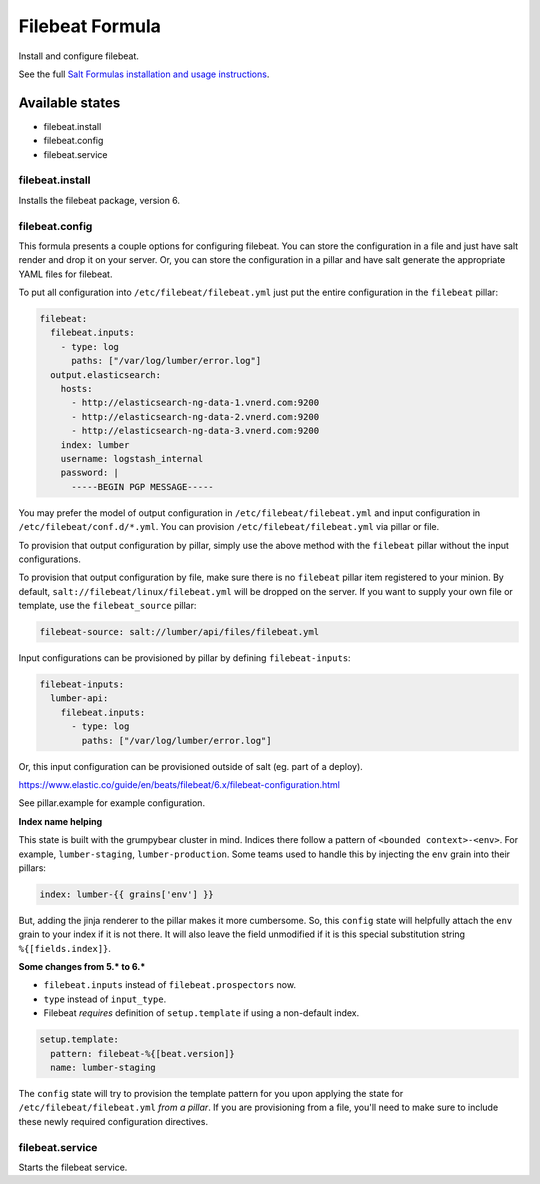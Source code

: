 ================
Filebeat Formula
================

Install and configure filebeat.

See the full `Salt Formulas installation and usage instructions`_.

Available states
================

- filebeat.install
- filebeat.config
- filebeat.service

filebeat.install
----------------

Installs the filebeat package, version 6.

filebeat.config
---------------

This formula presents a couple options for configuring filebeat. You can store
the configuration in a file and just have salt render and drop it on your
server. Or, you can store the configuration in a pillar and have salt generate
the appropriate YAML files for filebeat.

To put all configuration into ``/etc/filebeat/filebeat.yml`` just put the entire
configuration in the ``filebeat`` pillar:

.. code-block:: yaml

  filebeat:
    filebeat.inputs:
      - type: log
        paths: ["/var/log/lumber/error.log"]
    output.elasticsearch:
      hosts:
        - http://elasticsearch-ng-data-1.vnerd.com:9200
        - http://elasticsearch-ng-data-2.vnerd.com:9200
        - http://elasticsearch-ng-data-3.vnerd.com:9200
      index: lumber
      username: logstash_internal
      password: |
        -----BEGIN PGP MESSAGE-----

You may prefer the model of output configuration in ``/etc/filebeat/filebeat.yml``
and input configuration in ``/etc/filebeat/conf.d/*.yml``. You can provision
``/etc/filebeat/filebeat.yml`` via pillar or file.

To provision that output configuration by pillar, simply use the above method
with the ``filebeat`` pillar without the input configurations.

To provision that output configuration by file, make sure there is no
``filebeat`` pillar item registered to your minion. By default,
``salt://filebeat/linux/filebeat.yml`` will be dropped on the server. If you
want to supply your own file or template, use the ``filebeat_source`` pillar:

.. code-block:: yaml

  filebeat-source: salt://lumber/api/files/filebeat.yml

Input configurations can be provisioned by pillar by defining
``filebeat-inputs``:

.. code-block:: yaml

  filebeat-inputs:
    lumber-api:
      filebeat.inputs:
        - type: log
          paths: ["/var/log/lumber/error.log"]

Or, this input configuration can be provisioned outside of salt (eg. part of a
deploy).

https://www.elastic.co/guide/en/beats/filebeat/6.x/filebeat-configuration.html

See pillar.example for example configuration.

**Index name helping**

This state is built with the grumpybear cluster in mind. Indices there follow a
pattern of ``<bounded context>-<env>``. For example, ``lumber-staging``,
``lumber-production``. Some teams used to handle this by injecting the ``env``
grain into their pillars:

.. code-block:: yaml

  index: lumber-{{ grains['env'] }}

But, adding the jinja renderer to the pillar makes it more cumbersome. So, this
``config`` state will helpfully attach the ``env`` grain to your index if it is
not there. It will also leave the field unmodified if it is this special
substitution string ``%{[fields.index]}``.

**Some changes from 5.* to 6.\***

- ``filebeat.inputs`` instead of ``filebeat.prospectors`` now.
- ``type`` instead of ``input_type``.
- Filebeat *requires* definition of ``setup.template`` if using a non-default
  index.

.. code-block:: yaml

  setup.template:
    pattern: filebeat-%{[beat.version]}
    name: lumber-staging

The ``config`` state will try to provision the template pattern for you upon
applying the state for ``/etc/filebeat/filebeat.yml`` *from a pillar*. If you
are provisioning from a file, you'll need to make sure to include these newly
required configuration directives.

filebeat.service
----------------

Starts the filebeat service.

.. _Salt Formulas installation and usage instructions: http://docs.saltstack.com/en/latest/topics/development/conventions/formulas.html
